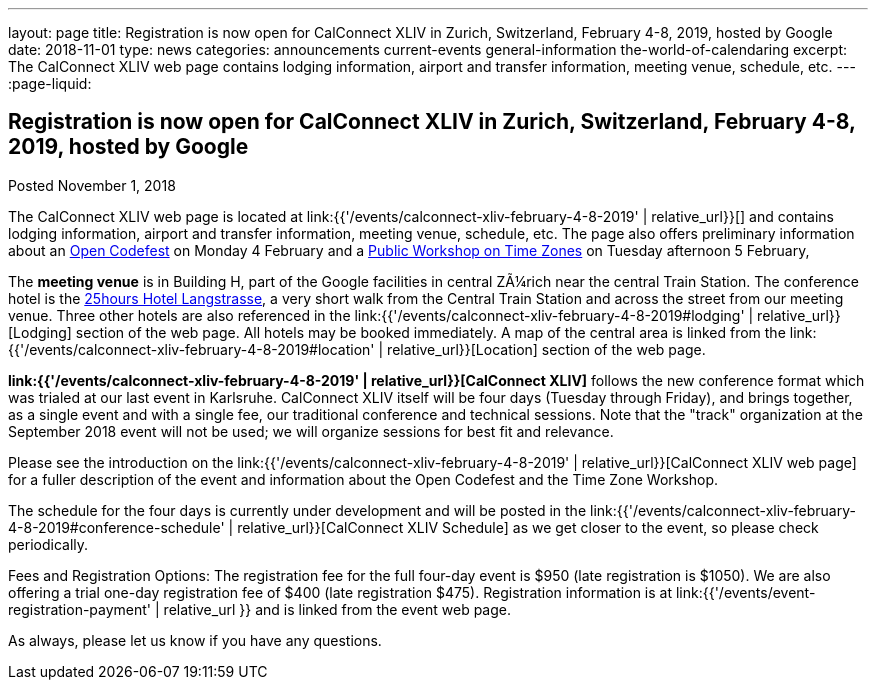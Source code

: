 ---
layout: page
title: Registration is now open  for CalConnect XLIV in Zurich, Switzerland, February 4-8, 2019, hosted by Google
date: 2018-11-01
type: news
categories: announcements current-events general-information the-world-of-calendaring
excerpt: The CalConnect XLIV web page contains lodging information, airport and transfer information, meeting venue, schedule, etc.
---
:page-liquid:

== Registration is now open  for CalConnect XLIV in Zurich, Switzerland, February 4-8, 2019, hosted by Google

Posted November 1, 2018

The CalConnect XLIV web page is located at link:{{'/events/calconnect-xliv-february-4-8-2019' | relative_url}}[] and contains lodging information, airport and transfer information, meeting venue, schedule, etc. The page also offers preliminary information about an https://www.eventbrite.com/e/calendar-and-scheduling-developer-day-zurich-tickets-51512514317[Open Codefest] on Monday 4 February and a https://www.eventbrite.com/e/eu-dst-timezone-change-public-workshop-tickets-51513763052[Public Workshop on Time Zones] on Tuesday afternoon 5 February,

The *meeting venue* is in Building H, part of the Google facilities in central ZÃ¼rich near the central Train Station. The conference hotel is the http://www.25hours-hotels.com/en/hotels/zurich/langstrasse[25hours Hotel Langstrasse], a very short walk from the Central Train Station and across the street from our meeting venue. Three other hotels are also referenced in the link:{{'/events/calconnect-xliv-february-4-8-2019#lodging' | relative_url}}[Lodging] section of the web page. All hotels may be booked immediately. A map of the central area is linked from the link:{{'/events/calconnect-xliv-february-4-8-2019#location' | relative_url}}[Location] section of the web page.

*link:{{'/events/calconnect-xliv-february-4-8-2019' | relative_url}}[CalConnect XLIV]* follows the new conference format which was trialed at our last event in Karlsruhe. CalConnect XLIV itself will be four days (Tuesday through Friday), and brings together, as a single event and with a single fee, our traditional conference and technical sessions. Note that the "track" organization at the September 2018 event will not be used; we will organize sessions for best fit and relevance.

Please see the introduction on the link:{{'/events/calconnect-xliv-february-4-8-2019' | relative_url}}[CalConnect XLIV web page] for a fuller description of the event and information about the Open Codefest and the Time Zone Workshop.

The schedule for the four days is currently under development and will be posted in the link:{{'/events/calconnect-xliv-february-4-8-2019#conference-schedule' | relative_url}}[CalConnect XLIV Schedule] as we get closer to the event, so please check periodically.

Fees and Registration Options: The registration fee for the full four-day event is $950 (late registration is $1050). We are also offering a trial one-day registration fee of $400 (late registration $475). Registration information is at link:{{'/events/event-registration-payment' | relative_url }} and is linked from the event web page.

As always, please let us know if you have any questions.


